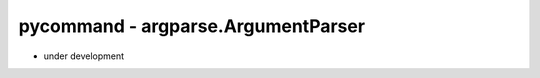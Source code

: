 pycommand - argparse.ArgumentParser
====================================================================

- under development
